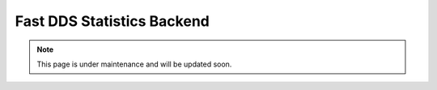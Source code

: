 .. _fastdds_statistics_backend:

Fast DDS Statistics Backend
===========================

.. note::
    This page is under maintenance and will be updated soon.
